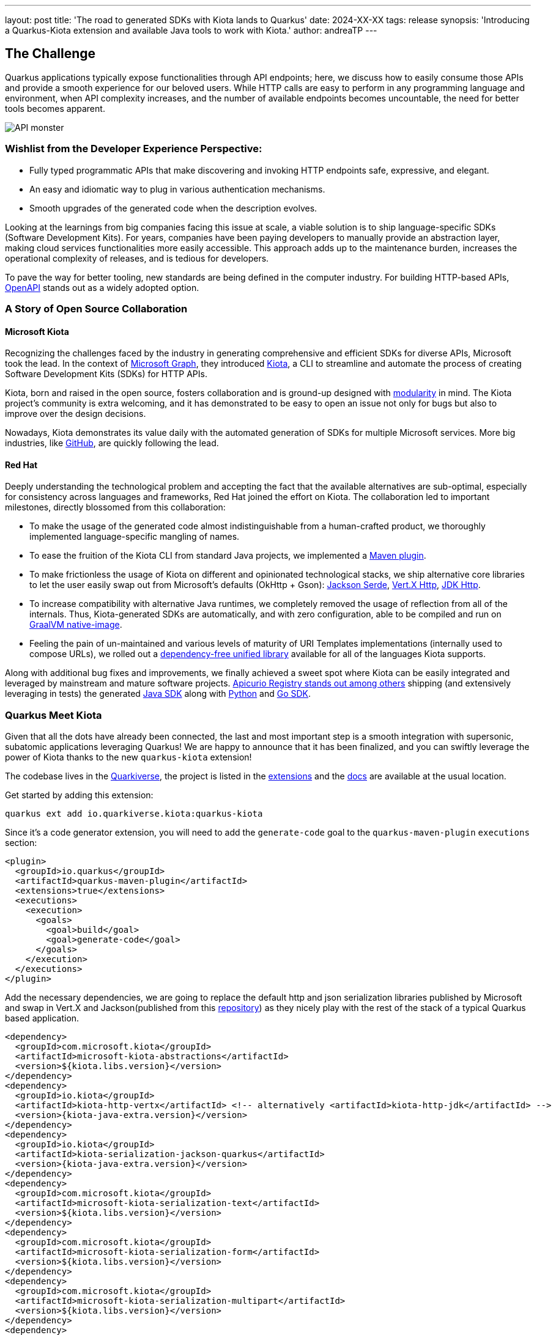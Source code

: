 ---
layout: post
title: 'The road to generated SDKs with Kiota lands to Quarkus'
date: 2024-XX-XX
tags: release
synopsis: 'Introducing a Quarkus-Kiota extension and available Java tools to work with Kiota.'
author: andreaTP
---

== The Challenge
:imagesdir: assets/images/posts/kiota

Quarkus applications typically expose functionalities through API endpoints; here, we discuss how to easily consume those APIs and provide a smooth experience for our beloved users. While HTTP calls are easy to perform in any programming language and environment, when API complexity increases, and the number of available endpoints becomes uncountable, the need for better tools becomes apparent.

image::api_monster.jpeg[API monster]

=== Wishlist from the Developer Experience Perspective:

- Fully typed programmatic APIs that make discovering and invoking HTTP endpoints safe, expressive, and elegant.
- An easy and idiomatic way to plug in various authentication mechanisms.
- Smooth upgrades of the generated code when the description evolves.

Looking at the learnings from big companies facing this issue at scale, a viable solution is to ship language-specific SDKs (Software Development Kits). For years, companies have been paying developers to manually provide an abstraction layer, making cloud services functionalities more easily accessible. This approach adds up to the maintenance burden, increases the operational complexity of releases, and is tedious for developers.

To pave the way for better tooling, new standards are being defined in the computer industry. For building HTTP-based APIs, link:https://www.openapis.org[OpenAPI] stands out as a widely adopted option.

=== A Story of Open Source Collaboration

==== Microsoft Kiota

Recognizing the challenges faced by the industry in generating comprehensive and efficient SDKs for diverse APIs, Microsoft took the lead. In the context of link:https://learn.microsoft.com/en-us/graph/overview[Microsoft Graph], they introduced link:https://github.com/microsoft/kiota[Kiota], a CLI to streamline and automate the process of creating Software Development Kits (SDKs) for HTTP APIs.

Kiota, born and raised in the open source, fosters collaboration and is ground-up designed with link:https://learn.microsoft.com/en-gb/openapi/kiota/design[modularity] in mind. The Kiota project's community is extra welcoming, and it has demonstrated to be easy to open an issue not only for bugs but also to improve over the design decisions.

Nowadays, Kiota demonstrates its value daily with the automated generation of SDKs for multiple Microsoft services. More big industries, like link:https://github.blog/2024-01-03-our-move-to-generated-sdks/[GitHub], are quickly following the lead.

==== Red Hat

Deeply understanding the technological problem and accepting the fact that the available alternatives are sub-optimal, especially for consistency across languages and frameworks, Red Hat joined the effort on Kiota. The collaboration led to important milestones, directly blossomed from this collaboration:

- To make the usage of the generated code almost indistinguishable from a human-crafted product, we thoroughly implemented language-specific mangling of names.
- To ease the fruition of the Kiota CLI from standard Java projects, we implemented a link:https://github.com/kiota-community/kiota-java-extra?tab=readme-ov-file#maven-plugin[Maven plugin].
- To make frictionless the usage of Kiota on different and opinionated technological stacks, we ship alternative core libraries to let the user easily swap out from Microsoft's defaults (OkHttp + Gson): link:https://github.com/kiota-community/kiota-java-extra?tab=readme-ov-file#serialization-jackson[Jackson Serde], link:https://github.com/kiota-community/kiota-java-extra?tab=readme-ov-file#http-vertx[Vert.X Http], link:https://github.com/kiota-community/kiota-java-extra?tab=readme-ov-file#http-jdk[JDK Http].
- To increase compatibility with alternative Java runtimes, we completely removed the usage of reflection from all of the internals. Thus, Kiota-generated SDKs are automatically, and with zero configuration, able to be compiled and run on link:https://www.graalvm.org/latest/reference-manual/native-image/[GraalVM native-image].
- Feeling the pain of un-maintained and various levels of maturity of URI Templates implementations (internally used to compose URLs), we rolled out a link:https://github.com/std-uritemplate/std-uritemplate?tab=readme-ov-file#motivation[dependency-free unified library] available for all of the languages Kiota supports.

Along with additional bug fixes and improvements, we finally achieved a sweet spot where Kiota can be easily integrated and leveraged by mainstream and mature software projects. link:https://github.com/Apicurio/apicurio-registry[Apicurio Registry stands out among others] shipping (and extensively leveraging in tests) the generated link:https://github.com/Apicurio/apicurio-registry/tree/main/java-sdk[Java SDK] along with link:https://github.com/Apicurio/apicurio-registry/tree/main/python-sdk[Python] and link:https://github.com/Apicurio/apicurio-registry/tree/main/go-sdk[Go SDK].

=== Quarkus Meet Kiota

Given that all the dots have already been connected, the last and most important step is a smooth integration with supersonic, subatomic applications leveraging Quarkus! We are happy to announce that it has been finalized, and you can swiftly leverage the power of Kiota thanks to the new `quarkus-kiota` extension!

The codebase lives in the link:https://github.com/quarkiverse/quarkus-kiota[Quarkiverse], the project is listed in the link:https://quarkus.io/extensions/io.quarkiverse.kiota/quarkus-kiota/[extensions] and the link:https://docs.quarkiverse.io/quarkus-kiota/dev/index.html[docs] are available at the usual location.

Get started by adding this extension:

----
quarkus ext add io.quarkiverse.kiota:quarkus-kiota
----

Since it's a code generator extension, you will need to add the `generate-code` goal to the `quarkus-maven-plugin` `executions` section:

[source,xml]
----
<plugin>
  <groupId>io.quarkus</groupId>
  <artifactId>quarkus-maven-plugin</artifactId>
  <extensions>true</extensions>
  <executions>
    <execution>
      <goals>
        <goal>build</goal>
        <goal>generate-code</goal>
      </goals>
    </execution>
  </executions>
</plugin>
----

Add the necessary dependencies, we are going to replace the default http and json serialization libraries published by Microsoft and swap in Vert.X and Jackson(published from this https://github.com/kiota-community/kiota-java-extra[repository]) as they nicely play with the rest of the stack of a typical Quarkus based application.

[source,xml]
----
<dependency>
  <groupId>com.microsoft.kiota</groupId>
  <artifactId>microsoft-kiota-abstractions</artifactId>
  <version>${kiota.libs.version}</version>
</dependency>
<dependency>
  <groupId>io.kiota</groupId>
  <artifactId>kiota-http-vertx</artifactId> <!-- alternatively <artifactId>kiota-http-jdk</artifactId> -->
  <version>{kiota-java-extra.version}</version>
</dependency>
<dependency>
  <groupId>io.kiota</groupId>
  <artifactId>kiota-serialization-jackson-quarkus</artifactId>
  <version>{kiota-java-extra.version}</version>
</dependency>
<dependency>
  <groupId>com.microsoft.kiota</groupId>
  <artifactId>microsoft-kiota-serialization-text</artifactId>
  <version>${kiota.libs.version}</version>
</dependency>
<dependency>
  <groupId>com.microsoft.kiota</groupId>
  <artifactId>microsoft-kiota-serialization-form</artifactId>
  <version>${kiota.libs.version}</version>
</dependency>
<dependency>
  <groupId>com.microsoft.kiota</groupId>
  <artifactId>microsoft-kiota-serialization-multipart</artifactId>
  <version>${kiota.libs.version}</version>
</dependency>
<dependency>
  <groupId>jakarta.annotation</groupId>
  <artifactId>jakarta.annotation-api</artifactId>
</dependency>
----

Now we need to generate the actual client for our OpenAPI description, to do so, you should drop the OpenAPI file in the ``src/main/openapi`` folder.
You are all set to use the client in your application:

[source,java]
----
var client = new ApiClient(ew VertXRequestAdapter(vertx));
client.
----

striking ``.`` after client, the code completion of your IDE should kick in and provide you a beautiful, fully typed, builder pattern matching the endopoint descriptions provided in the OpenAPI specification.

image::completion.jpeg[Code Completion]

For example an endpoint definition like https://github.com/Apicurio/apicurio-registry/blob/6882af10e9de8e1d245006db01f039b1fbf6355a/common/src/main/resources/META-INF/openapi-v2.json#L668[this one] nicely unroll in Java as:

[source,java]
----
client
  .groups()
  .byGroupId(groupId)
  .artifacts()
  .byArtifactId(artifactId)
  .meta()
  .get();
----

== Alternatives

Among the various alternatives, link:https://github.com/quarkiverse/quarkus-openapi-generator[quarkus-openapi-generator] is a mature Quarkus extension to generate client code from OpenAPI. It is recommended when you want to favor a tight Quarkus integration as opposed to consistency across languages/frameworks.

== Come Join Us

We value your feedback a lot so please report bugs, ask for improvements... Let's build something great together!

If you are a Quarkus-Kiota user or just curious, don't be shy and join our welcoming community:

 * provide feedback on https://github.com/quarkiverse/quarkus-kiota/issues[GitHub];
 * craft some code and https://github.com/quarkiverse/quarkus-kiota/pulls[push a PR];
 